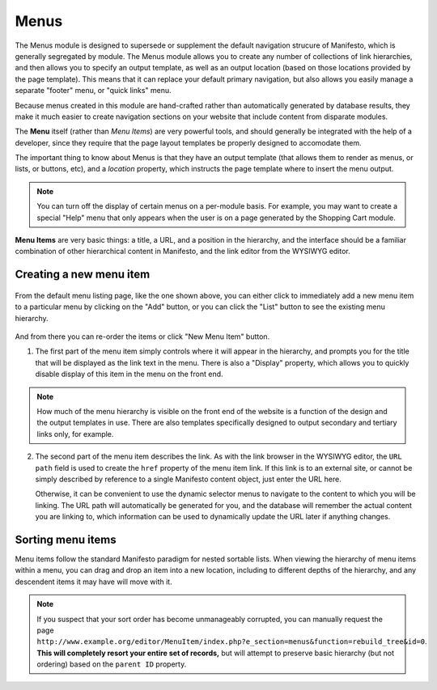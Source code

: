 **************
Menus
**************
The Menus module is designed to supersede or supplement the default navigation strucure of Manifesto, which is generally segregated by module. The Menus module allows you to create any number of collections of link hierarchies, and then allows you to specify an output template, as well as an output location (based on those locations provided by the page template). This means that it can replace your default primary navigation, but also allows you easily manage a separate "footer" menu, or "quick links" menu.

Because menus created in this module are hand-crafted rather than automatically generated by database results, they make it much easier to create navigation sections on your website that include content from disparate modules.

The **Menu** itself (rather than *Menu Items*) are very powerful tools, and should generally be integrated with the help of a developer, since they require that the page layout templates be properly designed to accomodate them.

The important thing to know about Menus is that they have an output template (that allows them to render as menus, or lists, or buttons, etc), and a *location* property, which instructs the page template where to insert the menu output.

.. note::

   You can turn off the display of certain menus on a per-module basis. For example, you may want to create a special "Help" menu that only appears when the user is on a page generated by the Shopping Cart module.

**Menu Items** are very basic things: a title, a URL, and a position in the hierarchy, and the interface should be a familiar combination of other hierarchical content in Manifesto, and the link editor from the WYSIWYG editor.

Creating a new menu item
========================

.. figure:: images/menus-listing.*

From the default menu listing page, like the one shown above, you can either click to immediately add a new menu item to a particular menu by clicking on the "Add" button, or you can click the "List" button to see the existing menu hierarchy.

.. figure:: images/menus-menu-listing.*

And from there you can re-order the items or click "New Menu Item" button.

1. The first part of the menu item simply controls where it will appear in the hierarchy, and prompts you for the title that will be displayed as the link text in the menu. There is also a "Display" property, which allows you to quickly disable display of this item in the menu on the front end.

.. figure:: images/menus-menu-item-edit-1.*

.. note::

   How much of the menu hierarchy is visible on the front end of the website is a function of the design and the output templates in use. There are also templates specifically designed to output secondary and tertiary links only, for example.

2. The second part of the menu item describes the link. As with the link browser in the WYSIWYG editor, the ``URL path`` field is used to create the ``href`` property of the menu item link. If this link is to an external site, or cannot be simply described by reference to a single Manifesto content object, just enter the URL here.

   Otherwise, it can be convenient to use the dynamic selector menus to navigate to the content to which you will be linking. The URL path will automatically be generated for you, and the database will remember the actual content you are linking to, which information can be used to dynamically update the URL later if anything changes.

.. figure:: images/menus-menu-item-edit-2.*

Sorting menu items
==================

Menu items follow the standard Manifesto paradigm for nested sortable lists. When viewing the hierarchy of menu items within a menu, you can drag and drop an item into a new location, including to different depths of the hierarchy, and any descendent items it may have will move with it.

.. note::

   If you suspect that your sort order has become unmanageably corrupted, you can manually request the page ``http://www.example.org/editor/MenuItem/index.php?e_section=menus&function=rebuild_tree&id=0``. **This will completely resort your entire set of records,** but will attempt to preserve basic hierarchy (but not ordering) based on the ``parent ID`` property.


